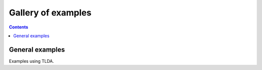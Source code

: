 Gallery of examples
===================
.. contents:: Contents
    :local:
    :depth: 1
General examples
----------------
Examples using TLDA.
